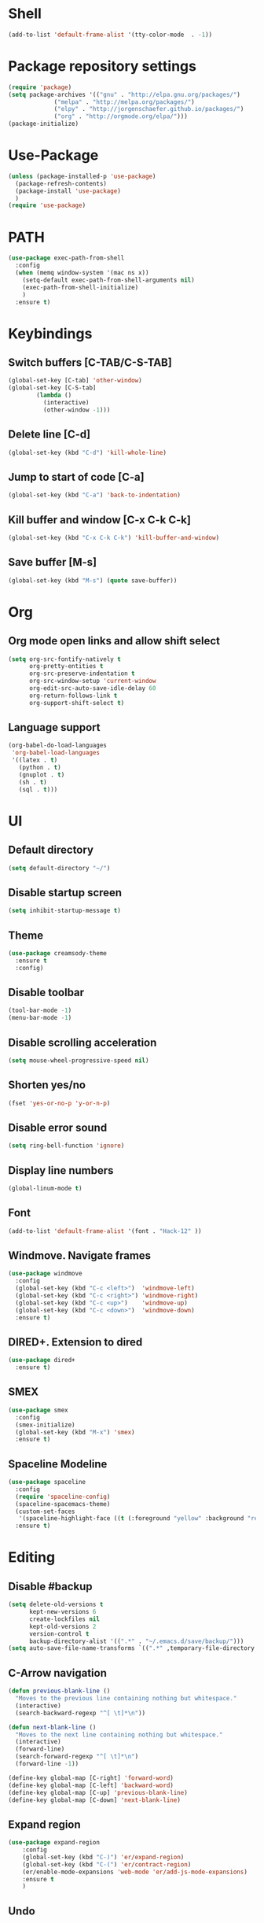 
* Shell
#+BEGIN_SRC emacs-lisp
(add-to-list 'default-frame-alist '(tty-color-mode  . -1))
#+END_SRC
* Package repository settings
  #+BEGIN_SRC emacs-lisp
(require 'package)
(setq package-archives '(("gnu" . "http://elpa.gnu.org/packages/")
			 ("melpa" . "http://melpa.org/packages/")
			 ("elpy" . "http://jorgenschaefer.github.io/packages/")
			 ("org" . "http://orgmode.org/elpa/")))
(package-initialize)
  #+END_SRC
  
* Use-Package
  #+BEGIN_SRC emacs-lisp
(unless (package-installed-p 'use-package)
  (package-refresh-contents)
  (package-install 'use-package)
  )
(require 'use-package)
  #+END_SRC
  
* PATH
#+BEGIN_SRC emacs-lisp
(use-package exec-path-from-shell
  :config
  (when (memq window-system '(mac ns x))
    (setq-default exec-path-from-shell-arguments nil)
    (exec-path-from-shell-initialize)
    )
  :ensure t)
#+END_SRC
* Keybindings
** Switch buffers [C-TAB/C-S-TAB]
   #+BEGIN_SRC emacs-lisp
(global-set-key [C-tab] 'other-window)
(global-set-key [C-S-tab]
		(lambda ()
		  (interactive)
		  (other-window -1)))
   #+END_SRC
   
** Delete line [C-d]
   #+BEGIN_SRC emacs-lisp
(global-set-key (kbd "C-d") 'kill-whole-line)
   #+END_SRC
   
** Jump to start of code [C-a]
   #+BEGIN_SRC emacs-lisp
(global-set-key (kbd "C-a") 'back-to-indentation)
   #+END_SRC
   
** Kill buffer and window [C-x C-k C-k]
   #+BEGIN_SRC emacs-lisp
(global-set-key (kbd "C-x C-k C-k") 'kill-buffer-and-window)
   #+END_SRC
   
** Save buffer [M-s]
   #+BEGIN_SRC emacs-lisp
(global-set-key (kbd "M-s") (quote save-buffer))
   #+END_SRC
* Org
** Org mode open links and allow shift select
   #+BEGIN_SRC emacs-lisp
(setq org-src-fontify-natively t
      org-pretty-entities t
      org-src-preserve-indentation t
      org-src-window-setup 'current-window
      org-edit-src-auto-save-idle-delay 60
      org-return-follows-link t
      org-support-shift-select t)
   #+END_SRC
   
** Language support
   #+BEGIN_SRC emacs-lisp
(org-babel-do-load-languages
 'org-babel-load-languages
 '((latex . t)
   (python . t)
   (gnuplot . t)
   (sh . t)
   (sql . t)))
   #+END_SRC
   
* UI
** Default directory
   #+BEGIN_SRC emacs-lisp
(setq default-directory "~/")
   #+END_SRC
   
** Disable startup screen
   #+BEGIN_SRC emacs-lisp
(setq inhibit-startup-message t)
   #+END_SRC
   
** Theme
   #+BEGIN_SRC emacs-lisp
(use-package creamsody-theme
  :ensure t
  :config)
   #+END_SRC
   
** Disable toolbar
   #+BEGIN_SRC emacs-lisp
(tool-bar-mode -1)
(menu-bar-mode -1)
   #+END_SRC
   
** Disable scrolling acceleration
   #+BEGIN_SRC emacs-lisp
(setq mouse-wheel-progressive-speed nil)
   #+END_SRC
   
** Shorten yes/no
   #+BEGIN_SRC emacs-lisp
(fset 'yes-or-no-p 'y-or-n-p)
   #+END_SRC
   
** Disable error sound
   #+BEGIN_SRC emacs-lisp
(setq ring-bell-function 'ignore)
   #+END_SRC
   
** Display line numbers
   #+BEGIN_SRC emacs-lisp
(global-linum-mode t)
   #+END_SRC
   
** Font
   #+BEGIN_SRC emacs-lisp
(add-to-list 'default-frame-alist '(font . "Hack-12" ))
   #+END_SRC
   
** Windmove. Navigate frames
   #+BEGIN_SRC emacs-lisp
(use-package windmove
  :config
  (global-set-key (kbd "C-c <left>")  'windmove-left)
  (global-set-key (kbd "C-c <right>") 'windmove-right)
  (global-set-key (kbd "C-c <up>")    'windmove-up)
  (global-set-key (kbd "C-c <down>")  'windmove-down)
  :ensure t)
   #+END_SRC
   
** DIRED+. Extension to dired
   #+BEGIN_SRC emacs-lisp
(use-package dired+
  :ensure t)
   #+END_SRC
   
** SMEX
   #+BEGIN_SRC emacs-lisp
(use-package smex
  :config
  (smex-initialize)
  (global-set-key (kbd "M-x") 'smex)
  :ensure t)
   #+END_SRC
   
** Spaceline Modeline
   #+BEGIN_SRC emacs-lisp
(use-package spaceline
  :config
  (require 'spaceline-config)
  (spaceline-spacemacs-theme)
  (custom-set-faces
   '(spaceline-highlight-face ((t (:foreground "yellow" :background "red")))))
  :ensure t)
   #+END_SRC
   
* Editing
** Disable #backup
   #+BEGIN_SRC emacs-lisp
(setq delete-old-versions t
      kept-new-versions 6
      create-lockfiles nil
      kept-old-versions 2
      version-control t
      backup-directory-alist '((".*" . "~/.emacs.d/save/backup/")))
(setq auto-save-file-name-transforms `((".*" ,temporary-file-directory t)))
   #+END_SRC
** C-Arrow navigation
   #+BEGIN_SRC emacs-lisp
(defun previous-blank-line ()
  "Moves to the previous line containing nothing but whitespace."
  (interactive)
  (search-backward-regexp "^[ \t]*\n"))

(defun next-blank-line ()
  "Moves to the next line containing nothing but whitespace."
  (interactive)
  (forward-line)
  (search-forward-regexp "^[ \t]*\n")
  (forward-line -1))

(define-key global-map [C-right] 'forward-word)
(define-key global-map [C-left] 'backward-word)
(define-key global-map [C-up] 'previous-blank-line)
(define-key global-map [C-down] 'next-blank-line)
   #+END_SRC
   
** Expand region
   #+BEGIN_SRC emacs-lisp
(use-package expand-region
	:config
	(global-set-key (kbd "C-)") 'er/expand-region)
	(global-set-key (kbd "C-(") 'er/contract-region)
	(er/enable-mode-expansions 'web-mode 'er/add-js-mode-expansions)
	:ensure t
	)
   #+END_SRC
** Undo
*** Undo limit
    # Stop Emacs from losing undo information by
    # setting very high limits for undo buffers
    #+BEGIN_SRC emacs-lisp
(setq undo-limit 20000000)
(setq undo-strong-limit 40000000)
    #+END_SRC
    
*** Undo tree
    #+BEGIN_SRC emacs-lisp
(use-package undo-tree
  :ensure t
  :config
  (global-undo-tree-mode))
    #+END_SRC
    
** Disable overwrite key
   #+BEGIN_SRC emacs-lisp
(define-key global-map [(insert)] nil)
   #+END_SRC
   
** Overwrite selected text
   #+BEGIN_SRC emacs-lisp
(delete-selection-mode 1)
   #+END_SRC
   
** Move lines with ALT
   #+BEGIN_SRC emacs-lisp
(use-package drag-stuff
  :config
  (drag-stuff-global-mode 1)
  (drag-stuff-define-keys)
  :ensure t
  )
   #+END_SRC
   
** Smartparens
   #+BEGIN_SRC emacs-lisp
(use-package smartparens
  :bind (:map smartparens-mode-map
	      ("C-M-<left>" . sp-backward-sexp)
	      ("C-M-<right>" . sp-forward-sexp)
	      ("C-S-<backspace>" . sp-backward-kill-sexp)
	      ("C-M-<down>" . sp-select-next-thing))
  :init
  (setq blink-matching-paren nil)
  (require 'smartparens-config)
  (set-face-attribute 'sp-show-pair-match-face nil :foreground "#CCCCCC" :background nil)
  (set-face-attribute 'sp-show-pair-mismatch-face nil :foreground "red" :background nil)
  :config
  (smartparens-global-mode t)
  (show-smartparens-global-mode t)
  (sp-local-pair 'c++-mode "{" nil :post-handlers '((my-create-newline-and-enter-sexp "RET")))

  (defun my-create-newline-and-enter-sexp (&rest _ignored)
    "Open a new brace or bracket expression, with relevant newlines and indent. "
    (newline)
    (indent-according-to-mode)
    (forward-line -1)
    (indent-according-to-mode))
  :ensure t
  :diminish smartparens-mode)
   #+END_SRC
   
** Cursor
   #+BEGIN_SRC emacs-lisp
(setq-default cursor-type 'box)
   #+END_SRC
   
** Indentation
   #+BEGIN_SRC emacs-lisp
(defun my-setup-indent (n)
  (setq-local coffee-tab-width n)
  (setq-local javascript-indent-level n)
  (setq-local js-indent-level n)
  (setq-local web-mode-markup-indent-offset n)
  (setq-local web-mode-css-indent-offset n)
  (setq-local web-mode-code-indent-offset n)
  (setq-local web-mode-attr-indent-offset n)
  (setq-local css-indent-offset n)
  (setq-local typescript-indent-level n)
  (setq-local lua-indent-level n)
  (setq-local evil-shift-width n)
  (setq-local org-src-tab-acts-natively t))

(defun set-my-indentation ()
  (interactive)
  ;; use space instead of tab
  (setq indent-tabs-mode t)
  ;; indent 4 spaces width
  (my-setup-indent 4))

;; prog-mode-hook requires emacs24+
(add-hook 'prog-mode-hook 'set-my-indentation)
;; a few major-modes does NOT inherited from prog-mode
(add-hook 'lua-mode-hook 'set-my-indentation)
(add-hook 'web-mode-hook 'set-my-indentation)
(add-hook 'org-mode-hook 'set-my-indentation)
(add-hook 'typescript-mode-hook 'set-my-indentation)
(add-hook 'c++-mode-hook 'set-my-indentation)
   #+END_SRC
** Latex
   #+BEGIN_SRC emacs-lisp
(use-package tex
  :ensure auctex
  :config
  (setq TeX-auto-save t)
  (setq TeX-parse-self t)
  (setq-default TeX-master nil)

  (add-hook 'LaTeX-mode-hook 'visual-line-mode)
  (add-hook 'LaTeX-mode-hook 'flyspell-mode)
  (add-hook 'LaTeX-mode-hook 'LaTeX-math-mode)

  (add-hook 'LaTeX-mode-hook 'turn-on-reftex)
  (setq reftex-plug-into-AUCTeX t)

  (setq TeX-PDF-mode t)
  (setq TeX-view-program-selection '((output-pdf "Zathura"))))
   #+END_SRC

* Functions
** Open .emacs file
   #+BEGIN_SRC emacs-lisp
(defvar dot_emacs_file_path (concat user-emacs-directory "emacs-init.org"))
(defun dotemacsfile ()
  (interactive)
  (with-current-buffer (find-file dot_emacs_file_path)))
   #+END_SRC
   
* Programming
** Version control
   #+BEGIN_SRC emacs-lisp
(use-package magit
  :config
  (when (eq system-type 'windows-nt)
    (setenv "GIT_ASKPASS" "git-gui--askpass")
    (setenv "SSH_ASKPASS" "git-gui--askpass")
    )
  (when (eq system-type 'gnu/linux)
    (exec-path-from-shell-copy-env "SSH_AGENT_PID")
    (exec-path-from-shell-copy-env "SSH_AUTH_SOCK")
    )
  (setq magit-diff-refine-hunk t)
  :ensure t)
   #+END_SRC
   
** Flycheck
   #+BEGIN_SRC emacs-lisp
(use-package flycheck
  :init
  (global-flycheck-mode)
  :ensure t
  :config
  ;; customize flycheck temp file prefix
  (setq-default flycheck-temp-prefix ".flycheck"))
   #+END_SRC
   
** Company. Autocompletion
   #+BEGIN_SRC emacs-lisp
(use-package company
  :ensure t
  :defer t
  :init (add-hook 'after-init-hook 'global-company-mode)
  :config
  (setq company-idle-delay                0.1
	company-minimum-prefix-length     2
	company-tooltip-limit             20
	company-tooltip-align-annotations t
	))
   #+END_SRC
   
** Projectile
   #+BEGIN_SRC emacs-lisp
(use-package projectile
  :ensure t
  :commands (projectile-global-mode projectile-ignored-projects projectile-compile-project)
  :init
  (projectile-global-mode)
  (global-set-key (kbd "<f5>") 'projectile-compile-project)
  :config
  (setq projectile-completion-system 'helm)
  (setq projectile-switch-project-action 'helm-projectile)
  (setq projectile-indexing-method 'alien))
(global-set-key (kbd "<f6>") 'next-error)
   #+END_SRC
** Helm with ripgrep
   #+BEGIN_SRC emacs-lisp
(use-package helm
  :config
  (helm-mode 1)
  (global-set-key (kbd "C-x C-f") 'helm-find-files)
  :ensure t)

(use-package helm-ag
  :if (package-installed-p 'helm)
  :config
  (setq helm-ag-base-command "rg --color=never --smart-case --no-heading --line-number")
  :ensure t)

(use-package helm-projectile
  :if (and (package-installed-p 'helm-ag) (package-installed-p 'projectile))
  :config
  (setq projectile-switch-project-action 'helm-projectile-find-file)
  (global-set-key (kbd "C-x ,") 'helm-ag-project-root)
  :ensure t)
   #+END_SRC

** Rust
*** Rust-Mode
    #+BEGIN_SRC emacs-lisp
(use-package rust-mode
    :mode "\\.rs\\'"
    :init
    (setq rust-format-on-save t))

(use-package lsp-mode
    :init
    (add-hook 'rust-mode-hook 'lsp-mode)
    :config
    (use-package lsp-flycheck
        :ensure f ; comes with lsp-mode
        :after flycheck))

(use-package lsp-rust
    :after lsp-mode)
    #+END_SRC
    
** C/C++
*** Flycheck-pkg-config
    #+BEGIN_SRC emacs-lisp
(use-package flycheck-pkg-config
  :if (package-installed-p 'flycheck)
  :ensure t)
    #+END_SRC
    
*** Flycheck C/C++ settings
    #+BEGIN_SRC emacs-lisp
(defun flycheck_settings()
  (setq flycheck-clang-language-standard "c++14"))
(add-hook 'c++-mode-hook 'flycheck_settings)
    #+END_SRC
    
*** Hooks
    #+BEGIN_SRC emacs-lisp
(defun kill-line_kbd()
  (define-key c-mode-map "\C-d" 'kill-whole-line)
  (define-key c++-mode-map "\C-d" 'kill-whole-line))
(defun c-hooks()
  (kill-line_kbd))
(add-hook 'c-mode-hook 'c-hooks)
(add-hook 'c++-mode-hook 'c-hooks)
    #+END_SRC
    
*** Company-C
    #+BEGIN_SRC emacs-lisp
(use-package company-c-headers
  :if (package-installed-p 'company)
  :ensure t
  :config
  (add-to-list 'company-backends 'company-c-headers)
  (if (eq system-type 'gnu/linux)
      (lambda()
        (add-to-list 'company-c-headers-path-system "/usr/include/c++/7.2.0")))
  )
    #+END_SRC

*** Tags
#+BEGIN_SRC emacs-lisp
(use-package dumb-jump
  :bind (("M-g o" . dumb-jump-go-other-window)
         ("M-g j" . dumb-jump-go)
         ("M-g i" . dumb-jump-go-prompt)
         ("M-g x" . dumb-jump-go-prefer-external)
         ("M-g z" . dumb-jump-go-prefer-external-other-window))
  :config
(setq dumb-jump-selector 'helm)
(setq dumb-jump-force-searcher 'rg)
  :ensure)
#+END_SRC
    
** Webdev
*** Web-mode
    #+BEGIN_SRC emacs-lisp
(use-package web-mode
  :config
  (add-to-list 'auto-mode-alist '("\\.html?\\'" . web-mode))
  :ensure t)
    #+END_SRC
    
*** JavaScript, ES6
    #+BEGIN_SRC emacs-lisp
(use-package js2-mode
  :ensure t
  :config
  (add-hook 'js-mode-hook 'js2-minor-mode))

(use-package json-mode
  :ensure t)

(setq-default flycheck-disabled-checkers
	      (append flycheck-disabled-checkers
		      '(javascript-jshint)))

(flycheck-add-mode 'javascript-eslint 'web-mode)

(setq-default flycheck-disabled-checkers
	      (append flycheck-disabled-checkers
		      '(json-jsonlist)))

(defun my-web-mode-hook ()
  (setq web-mode-tag-auto-close-style 0))
(add-hook 'web-mode-hook  'my-web-mode-hook)

;; for better jsx syntax-highlighting in web-mode
(defadvice web-mode-highlight-part (around tweak-jsx activate)
  (if (equal web-mode-content-type "jsx")
      (let ((web-mode-enable-part-face nil))
	ad-do-it)
    ad-do-it))
    #+END_SRC
    
*** Typescript
    #+BEGIN_SRC emacs-lisp
(use-package tide
  :ensure t
  :config
  (defun setup-tide-mode ()
    (interactive)
    (tide-setup)
    (flycheck-mode +1)
    (setq flycheck-check-syntax-automatically '(save mode-enabled))
    (eldoc-mode +1)
    (tide-hl-identifier-mode +1)
    (company-mode +1))
  (setq company-tooltip-align-annotations t)
  (setq tide-tsserver-executable "node_modules/typescript/bin/tsserver")
  (add-hook 'before-save-hook 'tide-format-before-save)
  (add-hook 'typescript-mode-hook #'setup-tide-mode)
  (setq tide-format-options
	'(:insertSpaceAfterFunctionKeywordForAnonymousFunctions t :placeOpenBraceOnNewLineForFunctions nil)))
    #+END_SRC
    
** Lua
   #+BEGIN_SRC emacs-lisp
(use-package lua-mode
  :ensure t
  :config
  (add-to-list 'auto-mode-alist '("\\.lua$" . lua-mode))
  (add-to-list 'interpreter-mode-alist '("lua" . lua-mode)))
   #+END_SRC
#+END_SRC
* Customizations
  #+BEGIN_SRC emacs-lisp
(setq custom-file (expand-file-name "custom.el" user-emacs-directory))
  #+END_SRC

